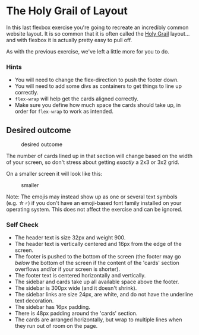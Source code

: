 * The Holy Grail of Layout
  :PROPERTIES:
  :CUSTOM_ID: the-holy-grail-of-layout
  :END:
In this last flexbox exercise you're going to recreate an incredibly
common website layout. It is so common that it is often called the
[[https://www.google.com/search?q=holy+grail+layout&tbm=isch&sclient=img][Holy
Grail]] layout... and with flexbox it is actually pretty easy to pull
off.

As with the previous exercise, we've left a little more for you to do.

*** Hints
    :PROPERTIES:
    :CUSTOM_ID: hints
    :END:
- You will need to change the flex-direction to push the footer down.
- You will need to add some divs as containers to get things to line up
  correctly.
- =flex-wrap= will help get the cards aligned correctly.
- Make sure you define how much space the cards should take up, in order
  for =flex-wrap= to work as intended.

** Desired outcome
   :PROPERTIES:
   :CUSTOM_ID: desired-outcome
   :END:
#+caption: desired outcome
[[./desired-outcome.png]]

The number of cards lined up in that section will change based on the
width of your screen, so don't stress about getting /exactly/ a 2x3 or
3x2 grid.

On a smaller screen it will look like this:

#+caption: smaller
[[./desired-outcome-smaller.png]]

Note: The emojis may instead show up as one or several text symbols
(e.g. ☆♂) if you don't have an emoji-based font family installed on your
operating system. This does not affect the exercise and can be ignored.

*** Self Check
    :PROPERTIES:
    :CUSTOM_ID: self-check
    :END:
- The header text is size 32px and weight 900.
- The header text is vertically centered and 16px from the edge of the
  screen.
- The footer is pushed to the bottom of the screen (the footer may go
  /below/ the bottom of the screen if the content of the 'cards' section
  overflows and/or if your screen is shorter).
- The footer text is centered horizontally and vertically.
- The sidebar and cards take up all available space above the footer.
- The sidebar is 300px wide (and it doesn't shrink).
- The sidebar links are size 24px, are white, and do not have the
  underline text decoration.
- The sidebar has 16px padding.
- There is 48px padding around the 'cards' section.
- The cards are arranged horizontally, but wrap to multiple lines when
  they run out of room on the page.
